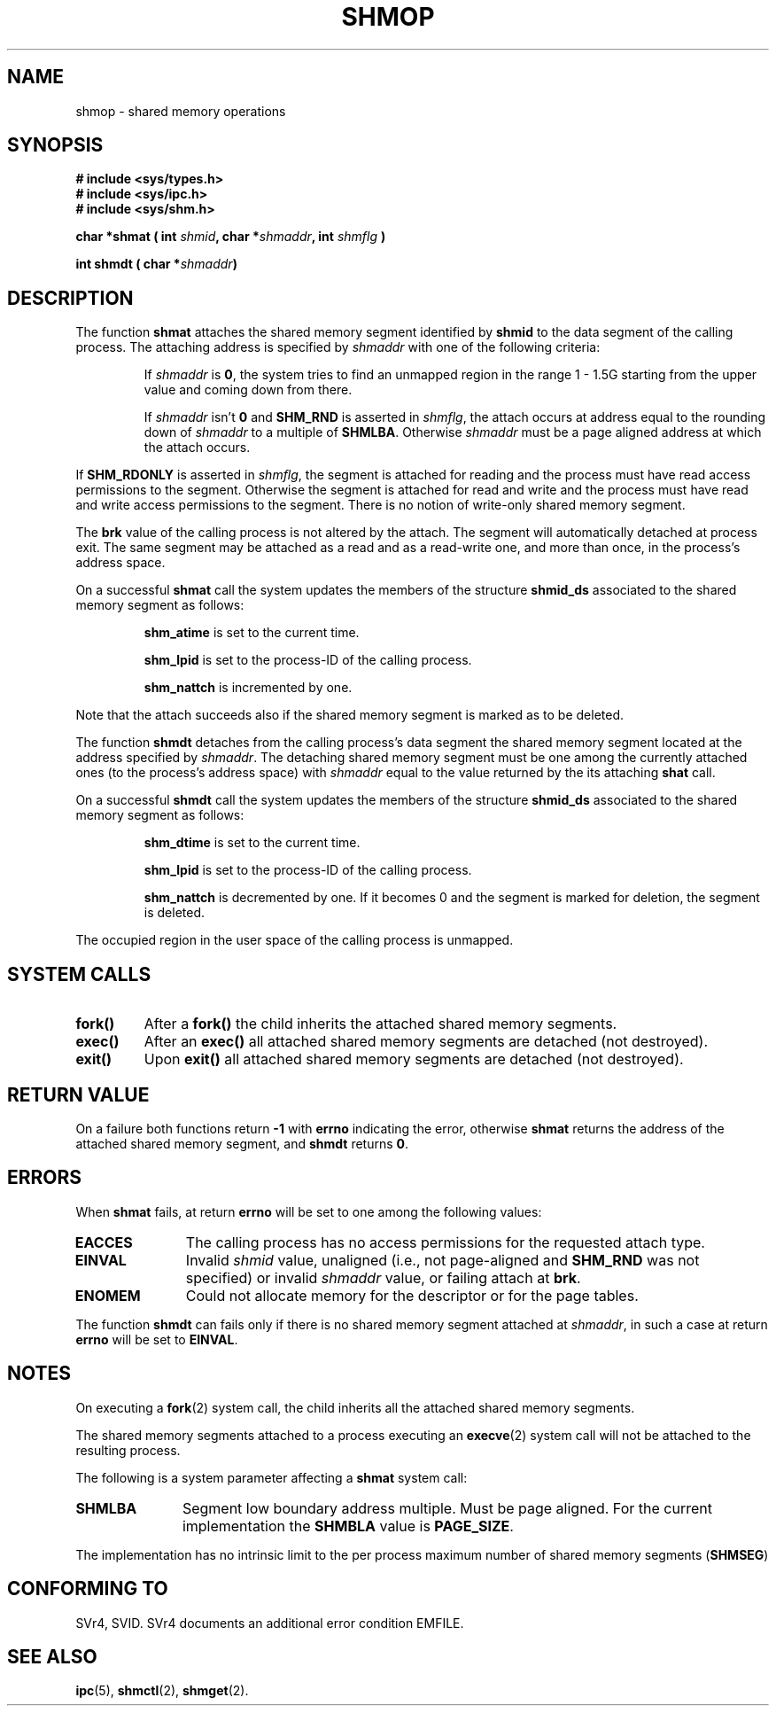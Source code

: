 .\" Copyright 1993 Giorgio Ciucci (giorgio@crcc.it)
.\"
.\" Permission is granted to make and distribute verbatim copies of this
.\" manual provided the copyright notice and this permission notice are
.\" preserved on all copies.
.\"
.\" Permission is granted to copy and distribute modified versions of this
.\" manual under the conditions for verbatim copying, provided that the
.\" entire resulting derived work is distributed under the terms of a
.\" permission notice identical to this one
.\" 
.\" Since the Linux kernel and libraries are constantly changing, this
.\" manual page may be incorrect or out-of-date.  The author(s) assume no
.\" responsibility for errors or omissions, or for damages resulting from
.\" the use of the information contained herein.  The author(s) may not
.\" have taken the same level of care in the production of this manual,
.\" which is licensed free of charge, as they might when working
.\" professionally.
.\" 
.\" Formatted or processed versions of this manual, if unaccompanied by
.\" the source, must acknowledge the copyright and authors of this work.
.\"
.\" Modified Sun Nov 28 17:06:19 1993, Rik Faith (faith@cs.unc.edu)
.\"          with material from Luigi P. Bai (lpb@softint.com)
.\" Portions Copyright 1993 Luigi P. Bai
.\" Modified Tue Oct 22 22:04:23 1996 by Eric S. Raymond <esr@thyrsus.com>
.\"
.TH SHMOP 2 "November 28, 1993" "Linux 0.99.13" "Linux Programmer's Manual" 
.SH NAME
shmop \- shared memory operations
.SH SYNOPSIS
.nf
.B
# include <sys/types.h>
.B
# include <sys/ipc.h>
.B
# include <sys/shm.h>
.fi
.sp
.BI "char *shmat ( int " shmid ,
.BI "char *" shmaddr ,
.BI "int " shmflg " )"
.sp
.BI "int shmdt ( char *" shmaddr ")"
.SH DESCRIPTION
The function
.B shmat
attaches the shared memory segment identified by
.B shmid
to the data segment of the calling process.
The attaching address is specified by
.I shmaddr
with one of the following criteria:
.IP
If
.I shmaddr
is
.BR 0 ,
the system tries to find an unmapped region in the range 1 \- 1.5G
starting from the upper value and coming down from there.
.IP
If
.I shmaddr
isn't
.B 0
and
.B SHM_RND
is asserted in
.IR shmflg ,
the attach occurs at address equal to the rounding down of
.I shmaddr
to a multiple of
.BR SHMLBA .
Otherwise
.I shmaddr
must be a page aligned address at which the attach occurs.
.PP
If
.B SHM_RDONLY
is asserted in
.IR shmflg ,
the segment is attached for reading and the process must have
read access permissions to the segment.
Otherwise the segment is attached for read and write
and the process must have read and write access permissions to the segment.
There is no notion of write-only shared memory segment.
.PP
The
.B brk
value of the calling process is not altered by the attach.
The segment will automatically detached at process exit.
The same segment may be attached as a read and as a read-write
one, and more than once, in the process's address space.
.PP
On a successful
.B shmat
call the system updates the members of the structure
.B shmid_ds
associated to the shared memory segment as follows:
.IP
.B shm_atime
is set to the current time.
.IP
.B shm_lpid
is set to the process-ID of the calling process.
.IP
.B shm_nattch
is incremented by one.
.PP
Note that the attach succeeds also if the shared memory segment is
marked as to be deleted.
.PP
The function
.B shmdt
detaches from the calling process's data segment the shared memory
segment located at the address specified by
.IR shmaddr .
The detaching shared memory segment must be one among the currently
attached ones (to the process's address space) with
.I shmaddr
equal to the value returned by the its attaching
.B shat
call.
.PP
On a successful
.B shmdt
call the system updates the members of the structure
.B shmid_ds
associated to the shared memory segment as follows:
.IP
.B shm_dtime
is set to the current time.
.IP
.B shm_lpid
is set to the process-ID of the calling process.
.IP
.B shm_nattch
is decremented by one.
If it becomes 0 and the segment is marked for deletion,
the segment is deleted.
.PP
The occupied region in the user space of the calling process is
unmapped.
.PP
.SH "SYSTEM CALLS"
.TP
.B fork()
After a
.B fork()
the child inherits the attached shared memory segments.
.TP
.B exec()
After an
.B exec()
all attached shared memory segments are detached (not destroyed).
.TP
.B exit()
Upon
.B exit()
all attached shared memory segments are detached (not destroyed).
.PP
.SH "RETURN VALUE"
On a failure both functions return
.B \-1
with
.B errno
indicating the error,
otherwise
.B shmat
returns the address of the attached shared memory segment, and
.B shmdt
returns
.BR 0 .
.SH ERRORS
When
.B shmat
fails, at return
.B errno
will be set to one among the following values:
.TP 11
.B EACCES
The calling process has no access permissions for the requested attach
type.
.TP
.B EINVAL
Invalid
.I shmid
value, unaligned (i.e., not page-aligned and \fBSHM_RND\fP was not
specified) or invalid
.I shmaddr
value, or failing attach at
.BR brk .
.TP
.B ENOMEM
Could not allocate memory for the descriptor or for the page tables.
.PP
The function
.B shmdt
can fails only if there is no shared memory segment attached at
.IR shmaddr ,
in such a case at return
.B errno
will be set to
.BR EINVAL .
.SH NOTES
On executing a
.BR fork (2)
system call, the child inherits all the attached shared memory segments.
.PP
The shared memory segments attached to a process executing an
.BR execve (2)
system call will not be attached to the resulting process.
.PP
The following is a system parameter affecting a
.B shmat
system call:
.TP 11
.B SHMLBA
Segment low boundary address multiple.
Must be page aligned.
For the current implementation the
.B SHMBLA
value is
.BR PAGE_SIZE .
.PP
The implementation has no intrinsic limit to the per process maximum
number of shared memory segments
.RB ( SHMSEG )
.SH "CONFORMING TO"
SVr4, SVID.  SVr4 documents an additional error condition EMFILE.
.SH "SEE ALSO"
.BR ipc (5),
.BR shmctl (2),
.BR shmget (2).
